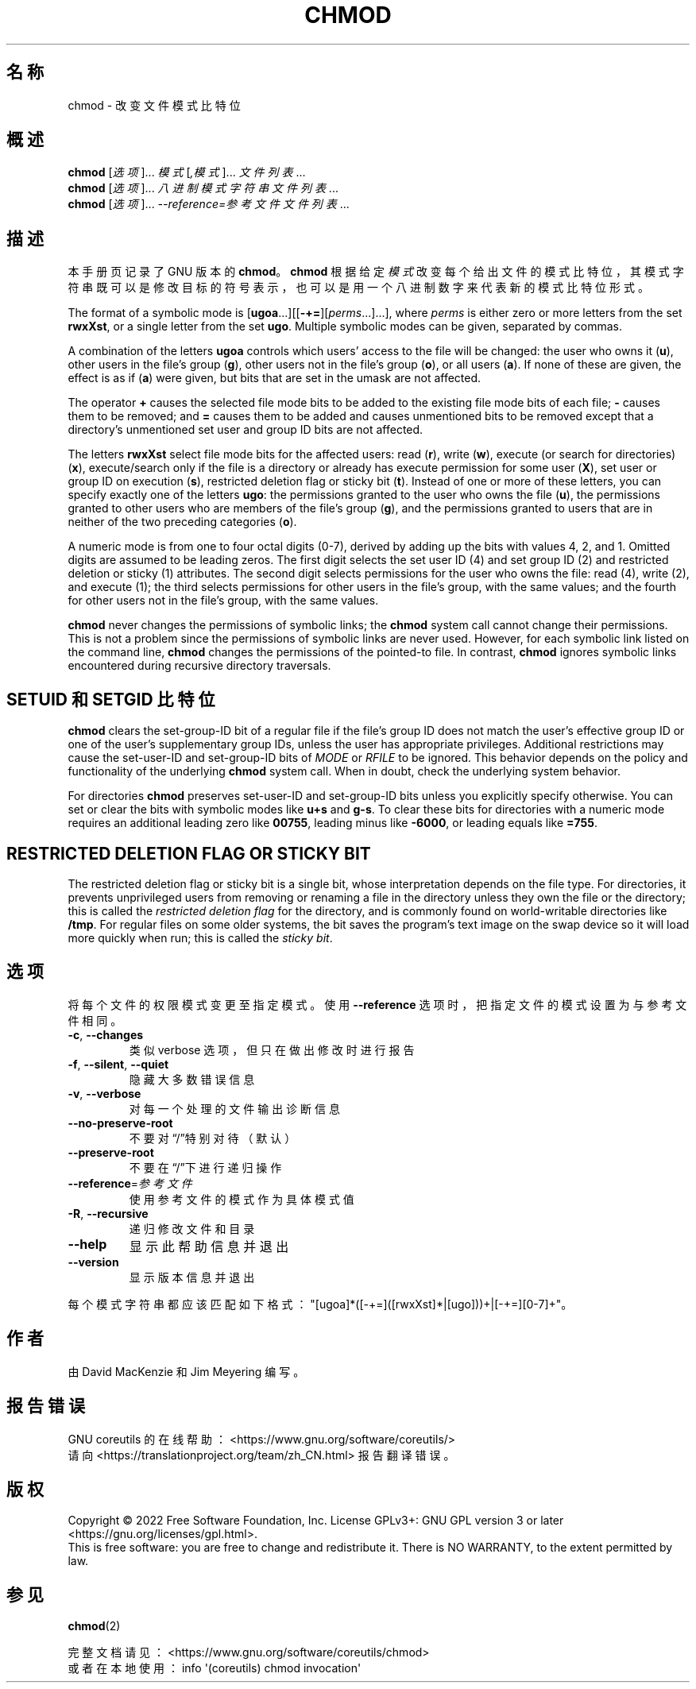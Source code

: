 .\" DO NOT MODIFY THIS FILE!  It was generated by help2man 1.48.5.
.\"*******************************************************************
.\"
.\" This file was generated with po4a. Translate the source file.
.\"
.\"*******************************************************************
.TH CHMOD 1 2022年9月 "GNU coreutils 9.1" 用户命令
.SH 名称
chmod \- 改变文件模式比特位
.SH 概述
\fBchmod\fP [\fI\,选项\/\fP]... \fI\,模式\/\fP[\fI\,,模式\/\fP]... \fI\,文件列表\/\fP...
.br
\fBchmod\fP [\fI\,选项\/\fP]... \fI\,八进制模式字符串 文件列表\/\fP...
.br
\fBchmod\fP [\fI\,选项\/\fP]... \fI\,\-\-reference=参考文件 文件列表\/\fP...
.SH 描述
本手册页记录了 GNU 版本的 \fBchmod\fP。\fBchmod\fP 根据给定
\fI模式\fP改变每个给出文件的模式比特位，其模式字符串既可以是修改目标的符号表示，也可以是用一个八进制数字来代表新的模式比特位形式。
.PP
The format of a symbolic mode is
[\fBugoa\fP.\|.\|.][[\fB\-+=\fP][\fIperms\fP.\|.\|.].\|.\|.], where \fIperms\fP is either
zero or more letters from the set \fBrwxXst\fP, or a single letter from the set
\fBugo\fP.  Multiple symbolic modes can be given, separated by commas.
.PP
A combination of the letters \fBugoa\fP controls which users' access to the
file will be changed: the user who owns it (\fBu\fP), other users in the file's
group (\fBg\fP), other users not in the file's group (\fBo\fP), or all users
(\fBa\fP).  If none of these are given, the effect is as if (\fBa\fP) were given,
but bits that are set in the umask are not affected.
.PP
The operator \fB+\fP causes the selected file mode bits to be added to the
existing file mode bits of each file; \fB\-\fP causes them to be removed; and
\fB=\fP causes them to be added and causes unmentioned bits to be removed
except that a directory's unmentioned set user and group ID bits are not
affected.
.PP
The letters \fBrwxXst\fP select file mode bits for the affected users: read
(\fBr\fP), write (\fBw\fP), execute (or search for directories)  (\fBx\fP),
execute/search only if the file is a directory or already has execute
permission for some user (\fBX\fP), set user or group ID on execution (\fBs\fP),
restricted deletion flag or sticky bit (\fBt\fP).  Instead of one or more of
these letters, you can specify exactly one of the letters \fBugo\fP: the
permissions granted to the user who owns the file (\fBu\fP), the permissions
granted to other users who are members of the file's group (\fBg\fP), and the
permissions granted to users that are in neither of the two preceding
categories (\fBo\fP).
.PP
A numeric mode is from one to four octal digits (0\-7), derived by adding up
the bits with values 4, 2, and 1.  Omitted digits are assumed to be leading
zeros.  The first digit selects the set user ID (4) and set group ID (2) and
restricted deletion or sticky (1) attributes.  The second digit selects
permissions for the user who owns the file: read (4), write (2), and execute
(1); the third selects permissions for other users in the file's group, with
the same values; and the fourth for other users not in the file's group,
with the same values.
.PP
\fBchmod\fP never changes the permissions of symbolic links; the \fBchmod\fP
system call cannot change their permissions.  This is not a problem since
the permissions of symbolic links are never used.  However, for each
symbolic link listed on the command line, \fBchmod\fP changes the permissions
of the pointed\-to file.  In contrast, \fBchmod\fP ignores symbolic links
encountered during recursive directory traversals.
.SH "SETUID 和 SETGID 比特位"
\fBchmod\fP clears the set\-group\-ID bit of a regular file if the file's group
ID does not match the user's effective group ID or one of the user's
supplementary group IDs, unless the user has appropriate privileges.
Additional restrictions may cause the set\-user\-ID and set\-group\-ID bits of
\fIMODE\fP or \fIRFILE\fP to be ignored.  This behavior depends on the policy and
functionality of the underlying \fBchmod\fP system call.  When in doubt, check
the underlying system behavior.
.PP
For directories \fBchmod\fP preserves set\-user\-ID and set\-group\-ID bits unless
you explicitly specify otherwise.  You can set or clear the bits with
symbolic modes like \fBu+s\fP and \fBg\-s\fP.  To clear these bits for directories
with a numeric mode requires an additional leading zero like \fB00755\fP,
leading minus like \fB\-6000\fP, or leading equals like \fB=755\fP.
.SH "RESTRICTED DELETION FLAG OR STICKY BIT"
The restricted deletion flag or sticky bit is a single bit, whose
interpretation depends on the file type.  For directories, it prevents
unprivileged users from removing or renaming a file in the directory unless
they own the file or the directory; this is called the \fIrestricted deletion flag\fP for the directory, and is commonly found on world\-writable directories
like \fB/tmp\fP.  For regular files on some older systems, the bit saves the
program's text image on the swap device so it will load more quickly when
run; this is called the \fIsticky bit\fP.
.SH 选项
.PP
将每个文件的权限模式变更至指定模式。使用 \fB\-\-reference\fP 选项时，把指定文件的模式设置为与参考文件相同。
.TP 
\fB\-c\fP, \fB\-\-changes\fP
类似 verbose 选项，但只在做出修改时进行报告
.TP 
\fB\-f\fP, \fB\-\-silent\fP, \fB\-\-quiet\fP
隐藏大多数错误信息
.TP 
\fB\-v\fP, \fB\-\-verbose\fP
对每一个处理的文件输出诊断信息
.TP 
\fB\-\-no\-preserve\-root\fP
不要对“/”特别对待（默认）
.TP 
\fB\-\-preserve\-root\fP
不要在“/”下进行递归操作
.TP 
\fB\-\-reference\fP=\fI\,参考文件\/\fP
使用参考文件的模式作为具体模式值
.TP 
\fB\-R\fP, \fB\-\-recursive\fP
递归修改文件和目录
.TP 
\fB\-\-help\fP
显示此帮助信息并退出
.TP 
\fB\-\-version\fP
显示版本信息并退出
.PP
每个模式字符串都应该匹配如下格式："[ugoa]*([\-+=]([rwxXst]*|[ugo]))+|[\-+=][0\-7]+"。
.SH 作者
由 David MacKenzie 和 Jim Meyering 编写。
.SH 报告错误
GNU coreutils 的在线帮助： <https://www.gnu.org/software/coreutils/>
.br
请向 <https://translationproject.org/team/zh_CN.html> 报告翻译错误。
.SH 版权
Copyright \(co 2022 Free Software Foundation, Inc.  License GPLv3+: GNU GPL
version 3 or later <https://gnu.org/licenses/gpl.html>.
.br
This is free software: you are free to change and redistribute it.  There is
NO WARRANTY, to the extent permitted by law.
.SH 参见
\fBchmod\fP(2)
.PP
.br
完整文档请见： <https://www.gnu.org/software/coreutils/chmod>
.br
或者在本地使用： info \(aq(coreutils) chmod invocation\(aq
